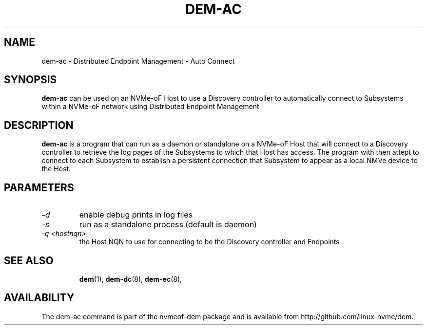.\" dem-ac.8 --
.\" Copyright 2018 Intel Corporation, Inc.
.\" May be distributed under the GNU General Public License
.TH DEM-AC 8 "March 2018" "nvmeof-dem" "System Administration"
.SH NAME
dem-ac \-
Distributed Endpoint Management - Auto Connect
.SH SYNOPSIS
.B dem-ac
can be used on an NVMe-oF Host to use a Discovery controller to automatically
connect to Subsystems within a NVMe-oF network using Distributed Endpoint
Management
.SH DESCRIPTION
.B dem-ac
is a program that can run as a daemon or standalone on a NVMe-oF Host that
will connect to a Discovery controller to retrieve the log pages of the
Subsystems to which that Host has access.  The program with then attept to
connect to each Subsystem to establish a persistent connection that Subsystem
to appear as a local NMVe device to the Host.

.SH PARAMETERS
.TP
.I -d
enable debug prints in log files
.TP
.I -s
run as a standalone process (default is daemon)
.TP
.I -q <hostnqn>
the Host NQN to use for connecting to be the Discovery controller and Endpoints
.TP

.SH SEE ALSO
.BR dem (1),
.BR dem-dc (8),
.BR dem-ec (8),
.SH AVAILABILITY
The dem-ac command is part of the nvmeof-dem package and is available from
http://github.com/linux-nvme/dem.
